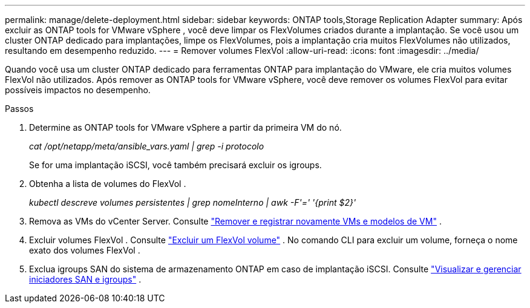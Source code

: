 ---
permalink: manage/delete-deployment.html 
sidebar: sidebar 
keywords: ONTAP tools,Storage Replication Adapter 
summary: Após excluir as ONTAP tools for VMware vSphere , você deve limpar os FlexVolumes criados durante a implantação. Se você usou um cluster ONTAP dedicado para implantações, limpe os FlexVolumes, pois a implantação cria muitos FlexVolumes não utilizados, resultando em desempenho reduzido. 
---
= Remover volumes FlexVol
:allow-uri-read: 
:icons: font
:imagesdir: ../media/


[role="lead"]
Quando você usa um cluster ONTAP dedicado para ferramentas ONTAP para implantação do VMware, ele cria muitos volumes FlexVol não utilizados.  Após remover as ONTAP tools for VMware vSphere, você deve remover os volumes FlexVol para evitar possíveis impactos no desempenho.

.Passos
. Determine as ONTAP tools for VMware vSphere a partir da primeira VM do nó.
+
_cat /opt/netapp/meta/ansible_vars.yaml | grep -i protocolo_

+
Se for uma implantação iSCSI, você também precisará excluir os igroups.

. Obtenha a lista de volumes do FlexVol .
+
_kubectl descreve volumes persistentes | grep nomeInterno | awk -F'=' '{print $2}'_

. Remova as VMs do vCenter Server. Consulte https://techdocs.broadcom.com/us/en/vmware-cis/vsphere/vsphere/8-0/vsphere-virtual-machine-administration-guide-8-0/managing-virtual-machinesvsphere-vm-admin/adding-and-removing-virtual-machinesvsphere-vm-admin.html#GUID-376174FE-F936-4BE4-B8C2-48EED42F110B-en["Remover e registrar novamente VMs e modelos de VM"] .
. Excluir volumes FlexVol . Consulte https://docs.netapp.com/us-en/ontap/volumes/delete-flexvol-task.html["Excluir um FlexVol volume"] .  No comando CLI para excluir um volume, forneça o nome exato dos volumes FlexVol .
. Exclua igroups SAN do sistema de armazenamento ONTAP em caso de implantação iSCSI. Consulte https://docs.netapp.com/us-en/ontap/san-admin/manage-san-initiators-task.html["Visualizar e gerenciar iniciadores SAN e igroups"] .

